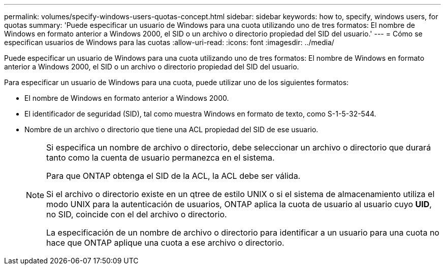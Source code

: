 ---
permalink: volumes/specify-windows-users-quotas-concept.html 
sidebar: sidebar 
keywords: how to, specify, windows users, for quotas 
summary: 'Puede especificar un usuario de Windows para una cuota utilizando uno de tres formatos: El nombre de Windows en formato anterior a Windows 2000, el SID o un archivo o directorio propiedad del SID del usuario.' 
---
= Cómo se especifican usuarios de Windows para las cuotas
:allow-uri-read: 
:icons: font
:imagesdir: ../media/


[role="lead"]
Puede especificar un usuario de Windows para una cuota utilizando uno de tres formatos: El nombre de Windows en formato anterior a Windows 2000, el SID o un archivo o directorio propiedad del SID del usuario.

Para especificar un usuario de Windows para una cuota, puede utilizar uno de los siguientes formatos:

* El nombre de Windows en formato anterior a Windows 2000.
* El identificador de seguridad (SID), tal como muestra Windows en formato de texto, como S-1-5-32-544.
* Nombre de un archivo o directorio que tiene una ACL propiedad del SID de ese usuario.
+
[NOTE]
====
Si especifica un nombre de archivo o directorio, debe seleccionar un archivo o directorio que durará tanto como la cuenta de usuario permanezca en el sistema.

Para que ONTAP obtenga el SID de la ACL, la ACL debe ser válida.

Si el archivo o directorio existe en un qtree de estilo UNIX o si el sistema de almacenamiento utiliza el modo UNIX para la autenticación de usuarios, ONTAP aplica la cuota de usuario al usuario cuyo *UID*, no SID, coincide con el del archivo o directorio.

La especificación de un nombre de archivo o directorio para identificar a un usuario para una cuota no hace que ONTAP aplique una cuota a ese archivo o directorio.

====

